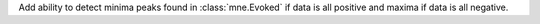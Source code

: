 Add ability to detect minima peaks found in :class:`mne.Evoked` if data is all positive and maxima if data is all negative.
